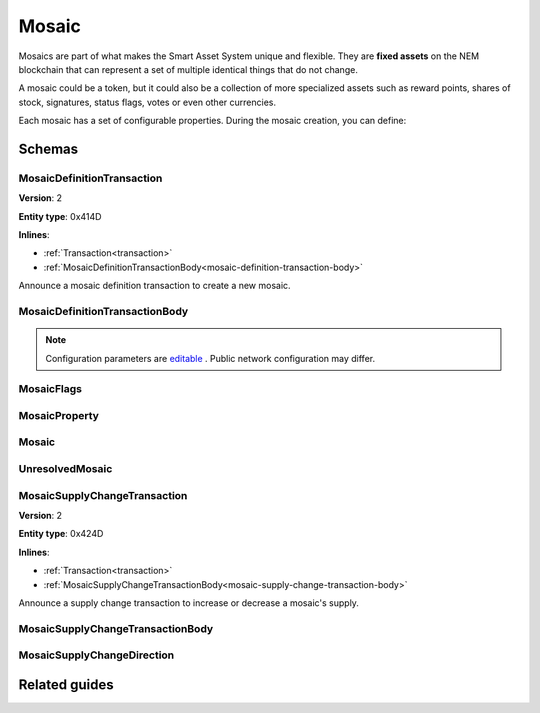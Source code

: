 ######
Mosaic
######

Mosaics are part of what makes the Smart Asset System unique and flexible. They are **fixed assets** on the NEM blockchain that can represent a set of multiple identical things that do not change.

A mosaic could be a token, but it could also be a collection of more specialized assets such as reward points, shares of stock, signatures, status flags, votes or even other currencies.

Each mosaic has a set of configurable properties. During the mosaic creation, you can define:

.. _mosaic-properties:

.. csv-table::
    :header: "Property", "Type", "Description"
    :delim: ;

    Divisibility; Integer; Determines up to what decimal place the mosaic can be divided. Divisibility of 3 means that a mosaic can be divided into smallest parts of 0.001 mosaics. The divisibility must be in the range of 0 and 6.
    Duration; Integer; Specifies the number of confirmed blocks the mosaic is rented for.
    Initial supply; Integer; Indicates the amount of mosaic in circulation. The initial supply must be in the range of 0 and 9,000,000,000.
    Supply mutable; Boolean; If set to true, the mosaic supply can change at a later point. Otherwise, the mosaic supply remains immutable.
    Transferability; Boolean; If set to true, the mosaic can be transferred between arbitrary accounts. Otherwise, the mosaic can be only transferred back to the mosaic creator.

*******
Schemas
*******

.. _mosaic-definition-transaction:

MosaicDefinitionTransaction
===========================

**Version**: 2

**Entity type**: 0x414D

**Inlines**:

* :ref:`Transaction<transaction>`
* :ref:`MosaicDefinitionTransactionBody<mosaic-definition-transaction-body>`

Announce a mosaic definition transaction to create a new mosaic.

.. _mosaic-definition-transaction-body:

MosaicDefinitionTransactionBody
===============================

.. csv-table::
    :header: "Property", "Type", "Description"
    :delim: ;

    parentId; uint64; The namespace parent Id.
    mosaicId; uint64; The mosaic Id.
    mosaicNameLength; uint8; The mosaic name lenght.
    count; uint8; The number of elements in optional properties
    flags; :ref:`MosaicFlag<mosaic-flags>`; The mosaic flags.
    divisibility; uint8; The mosaic divisibility.
    mosaicName; array(byte, mosaicNameLength); The mosaic name may have a maximum length of ``64`` characters. Allowed characters are a, b, c, ..., z, 0, 1, 2, ..., 9, ', _ , -.
    property; array(:ref:`MosaicProperty<mosaic-property>`, count); The optional mosaic properties.

.. note:: Configuration parameters are `editable <https://github.com/nemtech/catapult-server/blob/master/resources/config-network.properties>`_ . Public network configuration may differ.

.. _mosaic-flags:

MosaicFlags
===========

.. csv-table::
    :header: "Id", "Type", "Description"
    :delim: ;

    0x00; uint8; No flags present.
    0x01; uint8; The mosaic supply is mutable.
    0x02; uint8; The mosaic is transferable.
    0x04; uint8; The mosaic levy is mutable

.. _mosaic-property:

MosaicProperty
==============

.. csv-table::
    :header: "Property", "Type", "Description"
    :delim: ;

    id; uint8; The property id. (0x02) stands for duration.
    mosaicId; uint64; The mosaic property value.

.. _mosaic:

Mosaic
======
.. csv-table::
    :header: "Property", "Type", "Description"
    :delim: ;

    mosaicId; uint64; The mosaic id.
    amount; uint64; The amount of the mosaic.

.. _unresolved-mosaic:

UnresolvedMosaic
================

.. csv-table::
    :header: "Property", "Type", "Description"
    :delim: ;

    mosaicId; uint64; The mosaic id.
    amount; uint64; The amount of the mosaic.

.. _mosaic-supply-change-transaction:

MosaicSupplyChangeTransaction
=============================

**Version**: 2

**Entity type**: 0x424D

**Inlines**:

* :ref:`Transaction<transaction>`
* :ref:`MosaicSupplyChangeTransactionBody<mosaic-supply-change-transaction-body>`

Announce a supply change transaction to increase or decrease a mosaic's supply.

.. _mosaic-supply-change-transaction-body:

MosaicSupplyChangeTransactionBody
=================================

.. csv-table::
    :header: "Property", "Type", "Description"
    :delim: ;

    mosaicId; uint64; The id of the affected mosaic.
    duration; :ref:`MosaicSupplyChangeDirection<mosaic-supply-change-direction>`; The supply change direction.
    delta; uint64; The amount of supply to increase or decrease.


.. _mosaic-supply-change-direction:

MosaicSupplyChangeDirection
===========================

.. csv-table::
    :header: "Id", "Type", "Description"
    :delim: ;

    0x00; uint8; Increase.
    0x01; uint8; Decrease.

**************
Related guides
**************

.. postlist::
    :category: mosaic
    :date: %A, %B %d, %Y
    :format: {title}
    :list-style: circle
    :excerpts:
    :sort:


